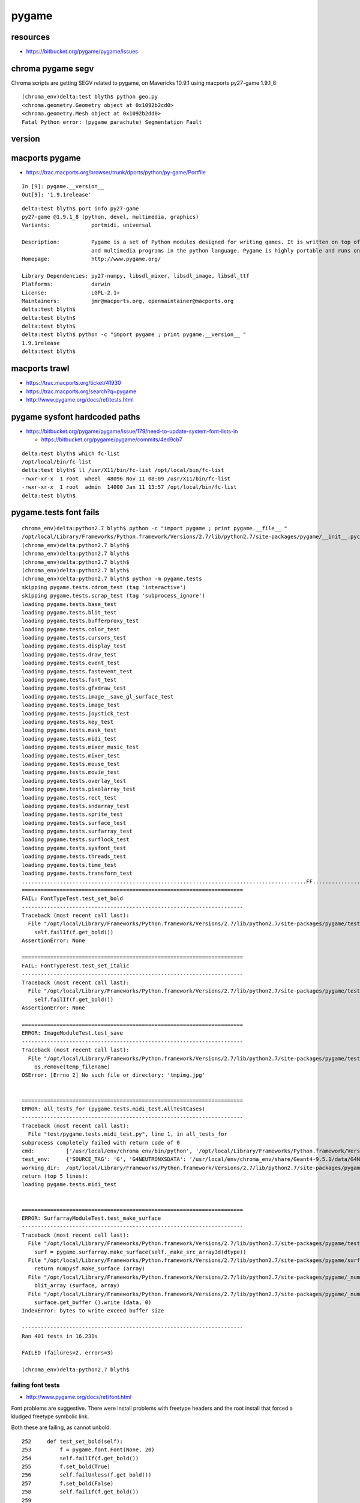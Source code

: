 pygame
========

resources
----------

* https://bitbucket.org/pygame/pygame/issues


chroma pygame segv
--------------------

Chroma scripts are getting SEGV related to pygame, on Mavericks 10.9.1 
using macports py27-game 1.9.1_8::

    (chroma_env)delta:test blyth$ python geo.py 
    <chroma.geometry.Geometry object at 0x1092b2cd0>
    <chroma.geometry.Mesh object at 0x1092b2dd0>
    Fatal Python error: (pygame parachute) Segmentation Fault





version
--------



macports pygame
----------------

* https://trac.macports.org/browser/trunk/dports/python/py-game/Portfile

::

    In [9]: pygame.__version__
    Out[9]: '1.9.1release'


::

    delta:test blyth$ port info py27-game
    py27-game @1.9.1_8 (python, devel, multimedia, graphics)
    Variants:             portmidi, universal

    Description:          Pygame is a set of Python modules designed for writing games. It is written on top of the excellent SDL library. This allows you to create fully featured games
                          and multimedia programs in the python language. Pygame is highly portable and runs on nearly every platform and operating system.
    Homepage:             http://www.pygame.org/

    Library Dependencies: py27-numpy, libsdl_mixer, libsdl_image, libsdl_ttf
    Platforms:            darwin
    License:              LGPL-2.1+
    Maintainers:          jmr@macports.org, openmaintainer@macports.org
    delta:test blyth$ 
    delta:test blyth$ 
    delta:test blyth$ 
    delta:test blyth$ python -c "import pygame ; print pygame.__version__ "
    1.9.1release
    delta:test blyth$ 





macports trawl
------------------


* https://trac.macports.org/ticket/41930
* https://trac.macports.org/search?q=pygame
* http://www.pygame.org/docs/ref/tests.html


pygame sysfont hardcoded paths
-------------------------------


* https://bitbucket.org/pygame/pygame/issue/179/need-to-update-system-font-lists-in

  * https://bitbucket.org/pygame/pygame/commits/4ed9cb7


::

    delta:test blyth$ which fc-list
    /opt/local/bin/fc-list
    delta:test blyth$ ll /usr/X11/bin/fc-list /opt/local/bin/fc-list
    -rwxr-xr-x  1 root  wheel  48096 Nov 11 08:09 /usr/X11/bin/fc-list
    -rwxr-xr-x  1 root  admin  14000 Jan 11 13:57 /opt/local/bin/fc-list
    delta:test blyth$ 



pygame.tests font fails
--------------------------

::

    chroma_env)delta:python2.7 blyth$ python -c "import pygame ; print pygame.__file__ "
    /opt/local/Library/Frameworks/Python.framework/Versions/2.7/lib/python2.7/site-packages/pygame/__init__.pyc
    (chroma_env)delta:python2.7 blyth$ 
    (chroma_env)delta:python2.7 blyth$ 
    (chroma_env)delta:python2.7 blyth$ 
    (chroma_env)delta:python2.7 blyth$ 
    (chroma_env)delta:python2.7 blyth$ python -m pygame.tests
    skipping pygame.tests.cdrom_test (tag 'interactive')
    skipping pygame.tests.scrap_test (tag 'subprocess_ignore')
    loading pygame.tests.base_test
    loading pygame.tests.blit_test
    loading pygame.tests.bufferproxy_test
    loading pygame.tests.color_test
    loading pygame.tests.cursors_test
    loading pygame.tests.display_test
    loading pygame.tests.draw_test
    loading pygame.tests.event_test
    loading pygame.tests.fastevent_test
    loading pygame.tests.font_test
    loading pygame.tests.gfxdraw_test
    loading pygame.tests.image__save_gl_surface_test
    loading pygame.tests.image_test
    loading pygame.tests.joystick_test
    loading pygame.tests.key_test
    loading pygame.tests.mask_test
    loading pygame.tests.midi_test
    loading pygame.tests.mixer_music_test
    loading pygame.tests.mixer_test
    loading pygame.tests.mouse_test
    loading pygame.tests.movie_test
    loading pygame.tests.overlay_test
    loading pygame.tests.pixelarray_test
    loading pygame.tests.rect_test
    loading pygame.tests.sndarray_test
    loading pygame.tests.sprite_test
    loading pygame.tests.surface_test
    loading pygame.tests.surfarray_test
    loading pygame.tests.surflock_test
    loading pygame.tests.sysfont_test
    loading pygame.tests.threads_test
    loading pygame.tests.time_test
    loading pygame.tests.transform_test
    ..........................................................................................FF.............................E..............E....................................................................................................................................................................................................................................E...................................
    ======================================================================
    FAIL: FontTypeTest.test_set_bold
    ----------------------------------------------------------------------
    Traceback (most recent call last):
      File "/opt/local/Library/Frameworks/Python.framework/Versions/2.7/lib/python2.7/site-packages/pygame/tests/font_test.py", line 254, in test_set_bold
        self.failIf(f.get_bold())
    AssertionError: None

    ======================================================================
    FAIL: FontTypeTest.test_set_italic
    ----------------------------------------------------------------------
    Traceback (most recent call last):
      File "/opt/local/Library/Frameworks/Python.framework/Versions/2.7/lib/python2.7/site-packages/pygame/tests/font_test.py", line 266, in test_set_italic
        self.failIf(f.get_bold())
    AssertionError: None

    ======================================================================
    ERROR: ImageModuleTest.test_save
    ----------------------------------------------------------------------
    Traceback (most recent call last):
      File "/opt/local/Library/Frameworks/Python.framework/Versions/2.7/lib/python2.7/site-packages/pygame/tests/image_test.py", line 112, in test_save
        os.remove(temp_filename)
    OSError: [Errno 2] No such file or directory: 'tmpimg.jpg'


    ======================================================================
    ERROR: all_tests_for (pygame.tests.midi_test.AllTestCases)
    ----------------------------------------------------------------------
    Traceback (most recent call last):
      File "test/pygame.tests.midi_test.py", line 1, in all_tests_for
    subprocess completely failed with return code of 0
    cmd:          ['/usr/local/env/chroma_env/bin/python', '/opt/local/Library/Frameworks/Python.framework/Versions/2.7/lib/python2.7/site-packages/pygame/tests/test_utils/test_runner.py', 'pygame.tests.midi_test', '--exclude', 'interactive,subprocess_ignore,python2_ignore', '--timings', '1']
    test_env:     {'SOURCE_TAG': 'G', 'G4NEUTRONXSDATA': '/usr/local/env/chroma_env/share/Geant4-9.5.1/data/G4NEUTRONXS1.1', 'APACHE_HOME': '/usr/local/apache/httpd-2.0.63', 'G4LEDATA': '/usr/local/env/chroma_env/share/Geant4-9.5.1/data/G4EMLOW6.23', 'G4ABLADATA': '/usr/local/env/chroma_env/share/Geant4-9.5.1/data/G4ABLA3.0', 'LC_CTYPE': 'UTF-8', 'TERM_PROGRAM_VERSION': '326', 'LIBPATH': '/usr/local/env/chroma_env/src/root-v5.34.14/lib', 'APACHE_MODE': 'source', 'LOGNAME': 'blyth', 'USER': 'blyth', 'SYSTEM_BASE': '/usr/local', 'HOME': '/Users/blyth', 'G4PIIDATA': '/usr/local/env/chroma_env/share/Geant4-9.5.1/data/G4PII1.3', 'PATH': '/Developer/NVIDIA/CUDA-5.5/bin:/usr/local/env/chroma_env/src/root-v5.34.14/bin:/usr/local/env/chroma_env/bin:/usr/local/env/chroma_env/bin:/opt/local/bin:/opt/local/sbin:/Users/blyth/env/bin:/usr/local/svn/subversion-1.4.0/bin:/usr/bin:/bin:/usr/sbin:/sbin:/usr/local/bin:/opt/X11/bin', 'PS1': '(chroma_env)\\h:\\W \\u\\$ ', 'LD_LIBRARY_PATH': '/usr/local/env/chroma_env/src/root-v5.34.14/lib', 'TERM_PROGRAM': 'Apple_Terminal', 'G4LEVELGAMMADATA': '/usr/local/env/chroma_env/share/Geant4-9.5.1/data/PhotonEvaporation2.2', 'SCM_FOLD': '/var/scm', 'TERM': 'xterm-256color', 'SHELL': '/bin/bash', 'VAR_BASE': '/var', 'SHLVL': '1', 'LOCAL_BASE': '/usr/local', 'VAR_BASE_BACKUP': '/var', 'DISPLAY': '/tmp/launch-NIbAPE/org.macosforge.xquartz:0', 'OUTPUT_BASE': '/tmp', 'USER_BASE': '/tmp', 'EDITOR': 'vi', 'MANPATH': '/usr/local/env/chroma_env/src/root-v5.34.14/man:/opt/local/share/man:/usr/share/man:/opt/X11/share/man:/Applications/Xcode.app/Contents/Developer/usr/share/man:/Applications/Xcode.app/Contents/Developer/Toolchains/XcodeDefault.xctoolchain/usr/share/man', 'APACHE_HTDOCS': '/usr/local/apache/httpd-2.0.63/htdocs', 'SVN_EDITOR': 'vi', 'LANG': 'en_US.UTF-8', 'TERM_SESSION_ID': '7CA61AF2-CCA9-4A72-88D5-43E9CA5E19DB', 'SUDO': 'sudo', 'LOCAL_ARCH': 'Darwin', 'PYTHONPATH': '/usr/local/env/chroma_env/src/root-v5.34.14/lib', 'SSH_AUTH_SOCK': '/private/tmp/launch-G7zpn3/Listeners', 'VIRTUAL_ENV': '/usr/local/env/chroma_env', 'DYLD_LIBRARY_PATH': '/usr/local/cuda/lib:/usr/local/env/chroma_env/src/root-v5.34.14/lib:/usr/local/env/chroma_env/lib:/usr/local/svn/subversion-1.4.0/lib/svn-python/libsvn:/usr/local/svn/subversion-1.4.0/lib/svn-python/svn:', 'SVN_NAME2': 'subversion-deps-1.4.0', 'Apple_PubSub_Socket_Render': '/tmp/launch-5WqQfa/Render', 'SOURCE_NODE': 'g4pb', 'G4NEUTRONHPDATA': '/usr/local/env/chroma_env/share/Geant4-9.5.1/data/G4NDL4.0', 'LC_ALL': 'en_US.UTF-8', 'G4REALSURFACEDATA': '/usr/local/env/chroma_env/share/Geant4-9.5.1/data/RealSurface1.0', '_': '/usr/local/env/chroma_env/bin/python', 'NODE_TAG': 'D', 'TMPDIR': '/var/folders/qm/1p5gh0x94l3b0xqc8dpr9yn40000gn/T/', 'LOCAL_NODE': 'delta', 'OLDPWD': '/opt/local/Library/Frameworks/Python.framework/Versions/2.7/lib/python2.7/lib-dynload', 'SVN_NAME': 'subversion-1.4.0', 'ROOTSYS': '/usr/local/env/chroma_env/src/root-v5.34.14', 'APACHE_NAME': 'httpd-2.0.63', '__CF_USER_TEXT_ENCODING': '0x1F5:0:0', 'BACKUP_TAG': 'U', 'PWD': '/opt/local/Library/Frameworks/Python.framework/Versions/2.7/lib/python2.7', 'PYTHON_PATH': '/usr/local/svn/subversion-1.4.0/lib/svn-python:', 'ENV_HOME': '/Users/blyth/env', 'SVN_HOME': '/usr/local/svn/subversion-1.4.0', 'G4RADIOACTIVEDATA': '/usr/local/env/chroma_env/share/Geant4-9.5.1/data/RadioactiveDecay3.4', 'SHLIB_PATH': '/usr/local/env/chroma_env/src/root-v5.34.14/lib', '__CHECKFIX1436934': '1', 'ENV_PREFIX': '/usr/local/env'}
    working_dir:  /opt/local/Library/Frameworks/Python.framework/Versions/2.7/lib/python2.7/site-packages/pygame
    return (top 5 lines):
    loading pygame.tests.midi_test


    ======================================================================
    ERROR: SurfarrayModuleTest.test_make_surface
    ----------------------------------------------------------------------
    Traceback (most recent call last):
      File "/opt/local/Library/Frameworks/Python.framework/Versions/2.7/lib/python2.7/site-packages/pygame/tests/surfarray_test.py", line 488, in test_make_surface
        surf = pygame.surfarray.make_surface(self._make_src_array3d(dtype))
      File "/opt/local/Library/Frameworks/Python.framework/Versions/2.7/lib/python2.7/site-packages/pygame/surfarray.py", line 243, in make_surface
        return numpysf.make_surface (array)
      File "/opt/local/Library/Frameworks/Python.framework/Versions/2.7/lib/python2.7/site-packages/pygame/_numpysurfarray.py", line 368, in make_surface
        blit_array (surface, array)
      File "/opt/local/Library/Frameworks/Python.framework/Versions/2.7/lib/python2.7/site-packages/pygame/_numpysurfarray.py", line 437, in blit_array
        surface.get_buffer ().write (data, 0)
    IndexError: bytes to write exceed buffer size

    ----------------------------------------------------------------------
    Ran 401 tests in 16.231s

    FAILED (failures=2, errors=3)

    (chroma_env)delta:python2.7 blyth$ 



failing font tests
~~~~~~~~~~~~~~~~~~~~~~

* http://www.pygame.org/docs/ref/font.html

Font problems are suggestive. There were install problems with freetype headers and the root install 
that forced a kludged freetype symbolic link.

Both these are failing, as cannot unbold::

    252     def test_set_bold(self):
    253         f = pygame.font.Font(None, 20)
    254         self.failIf(f.get_bold())
    255         f.set_bold(True)
    256         self.failUnless(f.get_bold())
    257         f.set_bold(False)
    258         self.failIf(f.get_bold())
    259 
    260     def test_set_italic(self):
    261         f = pygame.font.Font(None, 20)
    262         self.failIf(f.get_italic())
    263         f.set_italic(True)
    264         self.failUnless(f.get_italic())
    265         f.set_italic(False)
    266         self.failIf(f.get_bold())


Default font is bold and cannot be unbolded ?::

    In [1]: import pygame

    In [3]: pygame.font.init()

    In [4]: f = pygame.font.Font(None, 20)

    In [5]: f.get_bold()
    Out[5]: 1

    In [7]: f.set_bold(True)

    In [8]: f.get_bold()
    Out[8]: 1

    In [9]: f.set_bold(False)

    In [10]: f.get_bold()
    Out[10]: 1



Perhaps default font is not located by python/pygame ?::

    In [22]: pygame.font.get_default_font()
    Out[22]: 'freesansbold.ttf'

::

    chroma_env)delta:python2.7 blyth$ mdfind freesansbold.ttf
    /opt/local/Library/Frameworks/Python.framework/Versions/2.7/lib/python2.7/site-packages/pygame/freesansbold.ttf
    /opt/local/Library/Frameworks/Python.framework/Versions/2.7/lib/python2.7/site-packages/pygame/tests/font_test.py
    /opt/local/share/py27-matplotlib/examples/api/font_file.py
    /opt/local/Library/Frameworks/Python.framework/Versions/2.7/lib/python2.7/site-packages/py2app/recipes/pygame.py


Use of virtual env may be exacerbating problems




freesansbold.ttf
~~~~~~~~~~~~~~~~~~

Opening the font file brings up `Font Book` with sample `The quick brown fox jumps over the lazy dog`
which says that the font is not installed, and 
provides a button to install it.


::

    open /opt/local/Library/Frameworks/Python.framework/Versions/2.7/lib/python2.7/site-packages/pygame/freesansbold.ttf

    delta:install blyth$ ll /opt/local/Library/Frameworks/Python.framework/Versions/2.7/lib/python2.7/site-packages/pygame/*.ttf
    -rw-r--r--  1 root  wheel  98600 Aug 15  2002 /opt/local/Library/Frameworks/Python.framework/Versions/2.7/lib/python2.7/site-packages/pygame/freesansbold.ttf
    delta:install blyth$ 


Why the lonely font inside pygame module ? 

* https://trac.macports.org/ticket/17749

* :google:`VIRTUALENV pygame freesansbold.ttf`


From Font Book help, fonts get installed into `~/Library/Fonts/`.

  * where is XQuartz looking for fonts ?





::

    In [3]: pygame.font.get_fonts?
    Type:       function
    String Form:<function get_fonts at 0x10d5ba398>
    File:       /opt/local/Library/Frameworks/Python.framework/Versions/2.7/lib/python2.7/site-packages/pygame/sysfont.py
    Definition: pygame.font.get_fonts()
    Docstring:
    pygame.font.get_fonts() -> list
    get a list of system font names

    Returns the list of all found system fonts. Note that
    the names of the fonts will be all lowercase with spaces
    removed. This is how pygame internally stores the font
    names for matching.

    In [4]: pygame.font.get_fonts()
    Out[4]: 
    [u'devanagarisangammn',
     u'stsong',
     u'noteworthy',
     u'headlinea',
     u'laomn',
     u'heititc',
     u'marion',
     u'luxiserif',
     u'thonburi',



Huh, default font not in the list::

    In [5]: sorted(pygame.font.get_fonts())
    Out[5]: 
    [u'albayan',
     u'alnile',
     ...
     u'didot',
     u'dinalternate',
     u'dincondensed',
     u'diwankufi',
     u'diwanthuluth',
     u'euphemiaucas',
     u'farah',
     u'farisi',
     u'futura',
     u'gb18030bitmap',
     u'geezapro',
     u'georgia',
     u'gillsans',
     u'gohatibebzemen',
     u'gujaratimt',



Where pygame finds its fonts::

    In [13]: print "\n".join(map(lambda f:"%-25s %s " % (f,pygame.font.match_font(f)),sorted(pygame.font.get_fonts())))
    albayan                   /Library/Fonts/AlBayan.ttf 
    alnile                    /Library/Fonts/Al Nile.ttc 
    altarikh                  /Library/Fonts/Al Tarikh.ttc 
    americantypewriter        /Library/Fonts/AmericanTypewriter.ttc 
    andalemono                /Library/Fonts/Andale Mono.ttf 
    apple                     /System/Library/Fonts/Apple Color Emoji.ttf 
    applebraille              /System/Library/Fonts/Apple Braille Outline 6 Dot.ttf 
    applechancery             /Library/Fonts/Apple Chancery.ttf 
    applegothic               /Library/Fonts/AppleGothic.ttf 
    appleligothic             /Library/Fonts/Apple LiGothic Medium.ttf 
    applelisung               /Library/Fonts/Apple LiSung Light.ttf 
    applemyungjo              /Library/Fonts/AppleMyungjo.ttf 
    applesymbols              /System/Library/Fonts/Apple Symbols.ttf 
    aquakana                  /System/Library/Fonts/AquaKana.ttc 
    arial                     /Library/Fonts/Arial.ttf 
    arialblack                /Library/Fonts/Arial Black.ttf 
    arialhebrew               /Library/Fonts/ArialHB.ttc 
    arialnarrow               /Library/Fonts/Arial Narrow.ttf 
    arialroundedmtbold        /Library/Fonts/Arial Rounded Bold.ttf 
    arialunicodems            /Library/Fonts/Arial Unicode.ttf 
    athelas                   /Library/Fonts/Athelas.ttc 
    avenir                    /System/Library/Fonts/Avenir.ttc 
    avenirnext                /System/Library/Fonts/Avenir Next.ttc 
    avenirnextcondensed       /System/Library/Fonts/Avenir Next Condensed.ttc 
    ayuthaya                  /Library/Fonts/Ayuthaya.ttf 
    baghdad                   /Library/Fonts/Baghdad.ttf 
    banglamn                  /Library/Fonts/Bangla MN.ttc 
    banglasangammn            /Library/Fonts/Bangla Sangam MN.ttc 
    baolisc                   /Library/Fonts/Baoli.ttc 
    baskerville               /Library/Fonts/Baskerville.ttc 
    beirut                    /Library/Fonts/Beirut.ttc 
    biaukai                   /Library/Fonts/BiauKai.ttf 
    bigcaslon                 /Library/Fonts/BigCaslon.ttf 
    bitstreamverasans         /usr/X11/lib/X11/fonts/TTF/Vera.ttf 
    bitstreamverasansmono     /usr/X11/lib/X11/fonts/TTF/VeraMono.ttf 
    bitstreamveraserif        /usr/X11/lib/X11/fonts/TTF/VeraSe.ttf 
    brushscriptmt             /Library/Fonts/Brush Script.ttf 
    chalkboard                /Library/Fonts/Chalkboard.ttc 
    chalkboardse              /Library/Fonts/ChalkboardSE.ttc 
    chalkduster               /Library/Fonts/Chalkduster.ttf 
    charter                   /Library/Fonts/Charter.ttc 
    cochin                    /Library/Fonts/Cochin.ttc 
    comicsansms               /Library/Fonts/Comic Sans MS.ttf 
    copperplate               /Library/Fonts/Copperplate.ttc 
    ...


No default font::

    In [15]: pygame.font.match_font('freesansbold') == None
    Out[15]: True

* http://echochamber.me/viewtopic.php?f=11&t=26064




pygame built upon SDL
------------------------

::

    delta:test blyth$ sdl-config --help
    Usage: sdl-config [--prefix[=DIR]] [--exec-prefix[=DIR]] [--version] [--cflags] [--libs] [--static-libs]
    delta:test blyth$ 
    delta:test blyth$ sdl-config --cflags
    -I/opt/local/include/SDL -D_GNU_SOURCE=1 -D_THREAD_SAFE
    delta:test blyth$ 
    delta:test blyth$ sdl-config --libs
    -L/opt/local/lib -lSDLmain -Wl,-framework,AppKit -lSDL -Wl,-framework,Cocoa
    delta:test blyth$ 
    delta:test blyth$ sdl-config --prefix
    /opt/local
    delta:test blyth$ sdl-config --exec-prefix
    /opt/local
    delta:test blyth$ sdl-config --version
    1.2.15
    delta:test blyth$ sdl-config --static-libs
    -L/opt/local/lib /opt/local/lib/libSDLmain.a -Wl,-framework,AppKit /opt/local/lib/libSDL.a -L/opt/local/lib -lX11 -lXext -lXrandr -lXrender -Wl,-framework,OpenGL -Wl,-framework,Cocoa -Wl,-framework,ApplicationServices -Wl,-framework,Carbon -Wl,-framework,AudioToolbox -Wl,-framework,AudioUnit -Wl,-framework,IOKit



pygame sysfont access
-----------------------


listing fonts fc-list
~~~~~~~~~~~~~~~~~~~~~~

::

    delta:test blyth$ /usr/X11/bin/fc-list | grep freesansbold
    delta:test blyth$ /usr/X11/bin/fc-list | grep ttf
    /opt/X11/share/fonts/TTF/VeraMoBI.ttf: Bitstream Vera Sans Mono:style=Bold Oblique
    /usr/X11R6/lib/X11/fonts/TTF/luxirr.ttf: Luxi Serif:style=Regular
    /Library/Fonts/MshtakanBold.ttf: Mshtakan:style=Bold,粗體,Fed,Fett,Puolilihava,Gras,Grassetto,ボールド,볼드체,Vet,Fet,Negrito,Жирный,粗体,Negrita
    /Library/Fonts/华文仿宋.ttf: STFangsong:style=Regular,標準體,Ordinær,Normal,Normaali,Regolare,レギュラー,일반체,Regulier,Обычный,常规体
    /Library/Fonts/Apple LiSung Light.ttf: Apple LiSung:style=Light



Perusing pygame.sysfont looks like combines default locations and paths returned by fc-list::

    In [6]: pygame.sysfont?
    Type:       module
    String Form:<module 'pygame.sysfont' from '/opt/local/Library/Frameworks/Python.framework/Versions/2.7/lib/python2.7/site-packages/pygame/sysfont.pyc'>
    File:       /opt/local/Library/Frameworks/Python.framework/Versions/2.7/lib/python2.7/site-packages/pygame/sysfont.py
    Docstring:  sysfont, used in the font module to find system fonts

    In [7]: pygame.sysfont??




font book installation
------------------------

Tried installing freesansbold.ttf with Font Book, after setting prefs to install at system (not user) level.
A validation warning occurred::

   'kern' table structure and contents


After installation::

    delta:install blyth$ mdfind freesansbold.ttf | grep -v Safari
    /opt/local/Library/Frameworks/Python.framework/Versions/2.7/lib/python2.7/site-packages/pygame/freesansbold.ttf
    /Library/Fonts/freesansbold.ttf
    /opt/local/Library/Frameworks/Python.framework/Versions/2.7/lib/python2.7/site-packages/pygame/tests/font_test.py
    /opt/local/share/py27-matplotlib/examples/api/font_file.py
    /opt/local/Library/Frameworks/Python.framework/Versions/2.7/lib/python2.7/site-packages/py2app/recipes/pygame.py
    delta:install blyth$ 


Show up as freesans::

    In [7]: print "\n".join(map(lambda f:"%-25s %s " % (f,pygame.font.match_font(f)),sorted(filter(lambda n:n[0]=='f',pygame.font.get_fonts()))))
    farah                     /Library/Fonts/Farah.ttc 
    farisi                    /Library/Fonts/Farisi.ttc 
    freesans                  /Library/Fonts/freesansbold.ttf 
    futura                    /Library/Fonts/Futura.ttc 

    In [8]: pygame.font.match_font("freesans")
    Out[8]: u'/Library/Fonts/freesansbold.ttf'






